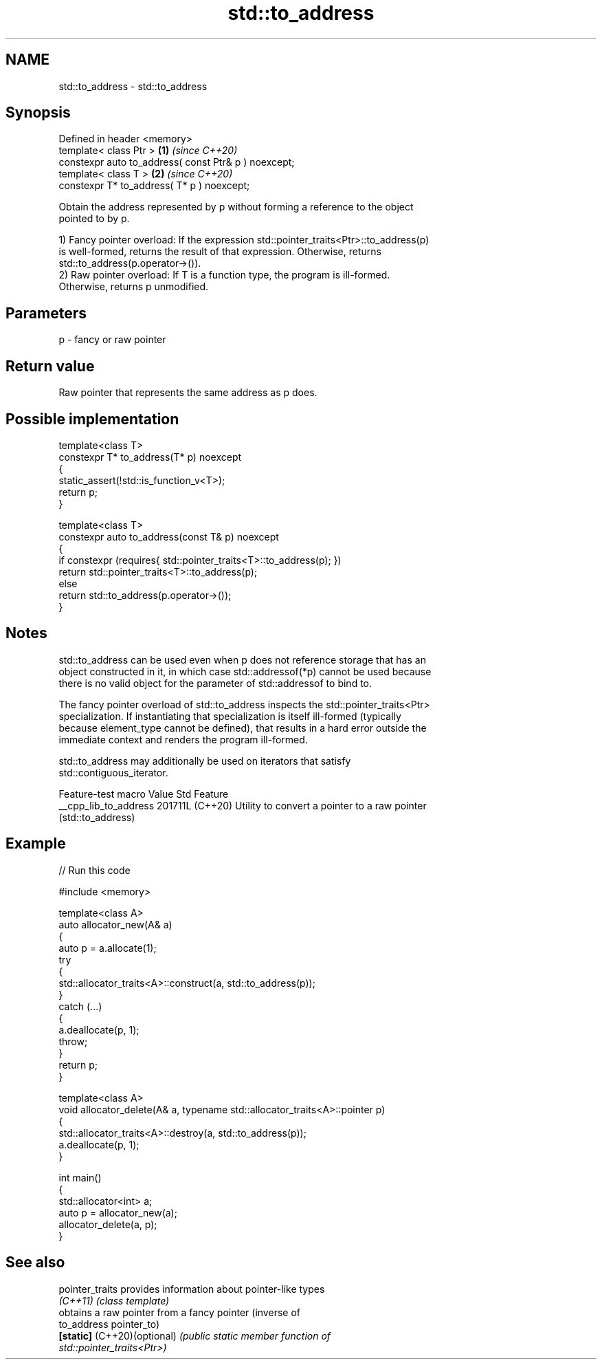 .TH std::to_address 3 "2024.06.10" "http://cppreference.com" "C++ Standard Libary"
.SH NAME
std::to_address \- std::to_address

.SH Synopsis
   Defined in header <memory>
   template< class Ptr >                               \fB(1)\fP \fI(since C++20)\fP
   constexpr auto to_address( const Ptr& p ) noexcept;
   template< class T >                                 \fB(2)\fP \fI(since C++20)\fP
   constexpr T* to_address( T* p ) noexcept;

   Obtain the address represented by p without forming a reference to the object
   pointed to by p.

   1) Fancy pointer overload: If the expression std::pointer_traits<Ptr>::to_address(p)
   is well-formed, returns the result of that expression. Otherwise, returns
   std::to_address(p.operator->()).
   2) Raw pointer overload: If T is a function type, the program is ill-formed.
   Otherwise, returns p unmodified.

.SH Parameters

   p - fancy or raw pointer

.SH Return value

   Raw pointer that represents the same address as p does.

.SH Possible implementation

   template<class T>
   constexpr T* to_address(T* p) noexcept
   {
       static_assert(!std::is_function_v<T>);
       return p;
   }

   template<class T>
   constexpr auto to_address(const T& p) noexcept
   {
       if constexpr (requires{ std::pointer_traits<T>::to_address(p); })
           return std::pointer_traits<T>::to_address(p);
       else
           return std::to_address(p.operator->());
   }

.SH Notes

   std::to_address can be used even when p does not reference storage that has an
   object constructed in it, in which case std::addressof(*p) cannot be used because
   there is no valid object for the parameter of std::addressof to bind to.

   The fancy pointer overload of std::to_address inspects the std::pointer_traits<Ptr>
   specialization. If instantiating that specialization is itself ill-formed (typically
   because element_type cannot be defined), that results in a hard error outside the
   immediate context and renders the program ill-formed.

   std::to_address may additionally be used on iterators that satisfy
   std::contiguous_iterator.

    Feature-test macro   Value    Std                       Feature
   __cpp_lib_to_address 201711L (C++20) Utility to convert a pointer to a raw pointer
                                        (std::to_address)

.SH Example


// Run this code

 #include <memory>

 template<class A>
 auto allocator_new(A& a)
 {
     auto p = a.allocate(1);
     try
     {
         std::allocator_traits<A>::construct(a, std::to_address(p));
     }
     catch (...)
     {
         a.deallocate(p, 1);
         throw;
     }
     return p;
 }

 template<class A>
 void allocator_delete(A& a, typename std::allocator_traits<A>::pointer p)
 {
     std::allocator_traits<A>::destroy(a, std::to_address(p));
     a.deallocate(p, 1);
 }

 int main()
 {
     std::allocator<int> a;
     auto p = allocator_new(a);
     allocator_delete(a, p);
 }

.SH See also

   pointer_traits             provides information about pointer-like types
   \fI(C++11)\fP                    \fI(class template)\fP
                              obtains a raw pointer from a fancy pointer (inverse of
   to_address                 pointer_to)
   \fB[static]\fP (C++20)(optional) \fI\fI(public static member\fP function of\fP
                              std::pointer_traits<Ptr>)
